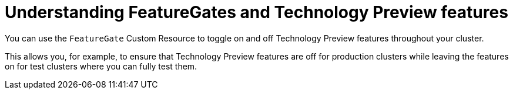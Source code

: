 // Module included in the following assemblies:
//
// * nodes/nodes-cluster-disabling-features.adoc

[id="nodes-cluster-features-about_{context}"]
= Understanding FeatureGates and Technology Preview features

You can use the `FeatureGate` Custom Resource to toggle on and off Technology Preview features throughout your cluster.

This allows you, for example, to ensure that Technology Preview features are off for production clusters while leaving the features on for test clusters where you can
fully test them.

////
If you disable a feature that appears in the web console, you might see that feature, but
no objects are listed. For example, if you disable builds, you can see the *Builds* tab in the web console, but there are no builds present.

If you attempt to use commands associated with a disabled feature, such as `oc start-build`, {product-title}
displays an error.

[NOTE]
====
If you disable a feature that any application in the cluster relies on, the application might not
function properly, depending upon the feature disabled and how the application uses that feature.
====
////
